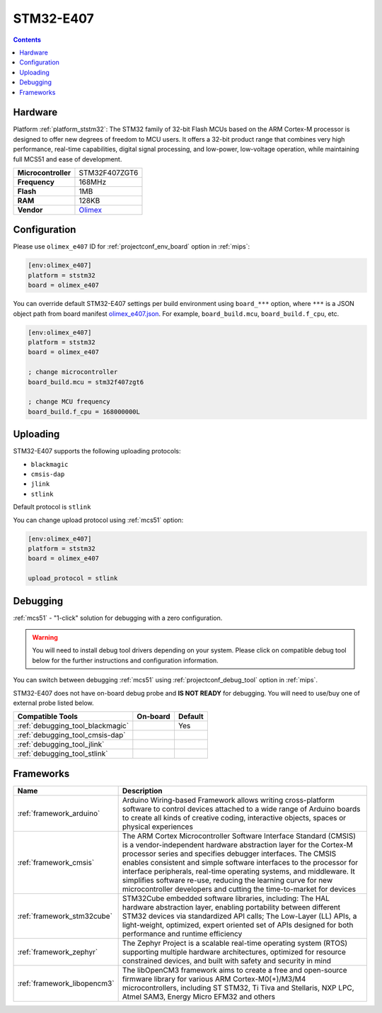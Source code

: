 
.. _board_ststm32_olimex_e407:

STM32-E407
==========

.. contents::

Hardware
--------

Platform :ref:`platform_ststm32`: The STM32 family of 32-bit Flash MCUs based on the ARM Cortex-M processor is designed to offer new degrees of freedom to MCU users. It offers a 32-bit product range that combines very high performance, real-time capabilities, digital signal processing, and low-power, low-voltage operation, while maintaining full MCS51 and ease of development.

.. list-table::

  * - **Microcontroller**
    - STM32F407ZGT6
  * - **Frequency**
    - 168MHz
  * - **Flash**
    - 1MB
  * - **RAM**
    - 128KB
  * - **Vendor**
    - `Olimex <https://docs.zephyrproject.org/latest/boards/arm/olimex_stm32_e407/doc/index.html?utm_source=platformio.org&utm_medium=docs>`__


Configuration
-------------

Please use ``olimex_e407`` ID for :ref:`projectconf_env_board` option in :ref:`mips`:

.. code-block:: ini

  [env:olimex_e407]
  platform = ststm32
  board = olimex_e407

You can override default STM32-E407 settings per build environment using
``board_***`` option, where ``***`` is a JSON object path from
board manifest `olimex_e407.json <https://github.com/platformio/platform-ststm32/blob/master/boards/olimex_e407.json>`_. For example,
``board_build.mcu``, ``board_build.f_cpu``, etc.

.. code-block:: ini

  [env:olimex_e407]
  platform = ststm32
  board = olimex_e407

  ; change microcontroller
  board_build.mcu = stm32f407zgt6

  ; change MCU frequency
  board_build.f_cpu = 168000000L


Uploading
---------
STM32-E407 supports the following uploading protocols:

* ``blackmagic``
* ``cmsis-dap``
* ``jlink``
* ``stlink``

Default protocol is ``stlink``

You can change upload protocol using :ref:`mcs51` option:

.. code-block:: ini

  [env:olimex_e407]
  platform = ststm32
  board = olimex_e407

  upload_protocol = stlink

Debugging
---------

:ref:`mcs51` - "1-click" solution for debugging with a zero configuration.

.. warning::
    You will need to install debug tool drivers depending on your system.
    Please click on compatible debug tool below for the further
    instructions and configuration information.

You can switch between debugging :ref:`mcs51` using
:ref:`projectconf_debug_tool` option in :ref:`mips`.

STM32-E407 does not have on-board debug probe and **IS NOT READY** for debugging. You will need to use/buy one of external probe listed below.

.. list-table::
  :header-rows:  1

  * - Compatible Tools
    - On-board
    - Default
  * - :ref:`debugging_tool_blackmagic`
    -
    - Yes
  * - :ref:`debugging_tool_cmsis-dap`
    -
    -
  * - :ref:`debugging_tool_jlink`
    -
    -
  * - :ref:`debugging_tool_stlink`
    -
    -

Frameworks
----------
.. list-table::
    :header-rows:  1

    * - Name
      - Description

    * - :ref:`framework_arduino`
      - Arduino Wiring-based Framework allows writing cross-platform software to control devices attached to a wide range of Arduino boards to create all kinds of creative coding, interactive objects, spaces or physical experiences

    * - :ref:`framework_cmsis`
      - The ARM Cortex Microcontroller Software Interface Standard (CMSIS) is a vendor-independent hardware abstraction layer for the Cortex-M processor series and specifies debugger interfaces. The CMSIS enables consistent and simple software interfaces to the processor for interface peripherals, real-time operating systems, and middleware. It simplifies software re-use, reducing the learning curve for new microcontroller developers and cutting the time-to-market for devices

    * - :ref:`framework_stm32cube`
      - STM32Cube embedded software libraries, including: The HAL hardware abstraction layer, enabling portability between different STM32 devices via standardized API calls; The Low-Layer (LL) APIs, a light-weight, optimized, expert oriented set of APIs designed for both performance and runtime efficiency

    * - :ref:`framework_zephyr`
      - The Zephyr Project is a scalable real-time operating system (RTOS) supporting multiple hardware architectures, optimized for resource constrained devices, and built with safety and security in mind

    * - :ref:`framework_libopencm3`
      - The libOpenCM3 framework aims to create a free and open-source firmware library for various ARM Cortex-M0(+)/M3/M4 microcontrollers, including ST STM32, Ti Tiva and Stellaris, NXP LPC, Atmel SAM3, Energy Micro EFM32 and others

